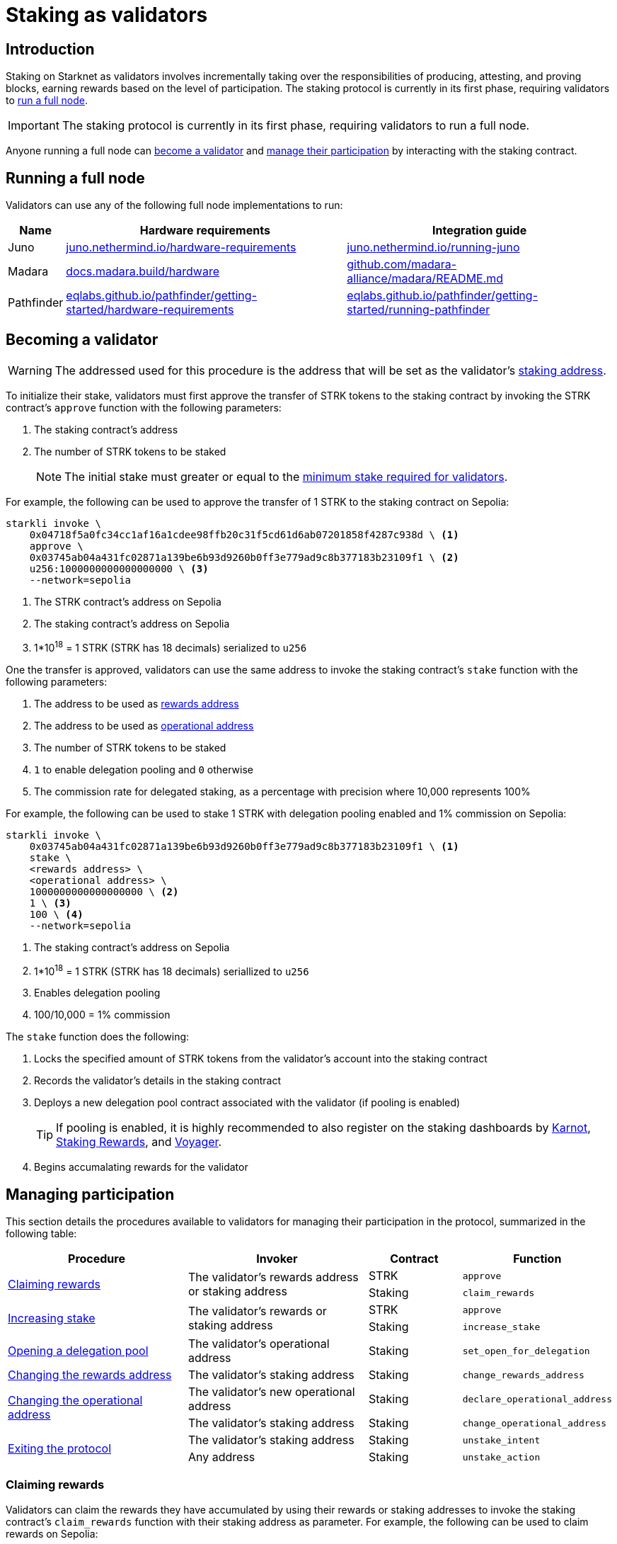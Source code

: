 = Staking as validators

== Introduction

Staking on Starknet as validators involves incrementally taking over the responsibilities of producing, attesting, and proving blocks, earning rewards based on the level of participation. The staking protocol is currently in its first phase, requiring validators to xref:running_a_full_node[run a full node]. 

[IMPORTANT]
====
The staking protocol is currently in its first phase, requiring validators to run a full node.
====

Anyone running a full node can xref:becoming_a_validator[become a validator] and xref:managing_participation[manage their participation] by interacting with the staking contract.

== Running a full node

Validators can use any of the following full node implementations to run:

[%autowidth]
|===
| Name | Hardware requirements | Integration guide

| Juno
| https://juno.nethermind.io/hardware-requirements[juno.nethermind.io/hardware-requirements^]
| https://juno.nethermind.io/running-juno[juno.nethermind.io/running-juno^]

| Madara
| https://docs.madara.build/hardware[docs.madara.build/hardware^]
| https://github.com/madara-alliance/madara/blob/main/README.md#%EF%B8%8F-installation[github.com/madara-alliance/madara/README.md^]

| Pathfinder
| https://eqlabs.github.io/pathfinder/getting-started/hardware-requirements[eqlabs.github.io/pathfinder/getting-started/hardware-requirements^]
| https://eqlabs.github.io/pathfinder/getting-started/running-pathfinder[eqlabs.github.io/pathfinder/getting-started/running-pathfinder^]
|===

== Becoming a validator

[WARNING]
====
The addressed used for this procedure is the address that will be set as the validator's xref:architecture-and-concepts:staking.adoc#addresses[staking address].
====

To initialize their stake, validators must first approve the transfer of STRK tokens to the staking contract by invoking the STRK contract's `approve` function with the following parameters:

. The staking contract's address
. The number of STRK tokens to be staked
+
[NOTE]
====
The initial stake must greater or equal to the xref:architecture-and-concepts:staking.adoc#protocol[minimum stake required for validators].
====

For example, the following can be used to approve the transfer of 1 STRK to the staking contract on Sepolia: 

[source,terminal]
----
starkli invoke \
    0x04718f5a0fc34cc1af16a1cdee98ffb20c31f5cd61d6ab07201858f4287c938d \ <1>
    approve \
    0x03745ab04a431fc02871a139be6b93d9260b0ff3e779ad9c8b377183b23109f1 \ <2>
    u256:1000000000000000000 \ <3>
    --network=sepolia
----
<1> The STRK contract's address on Sepolia
<2> The staking contract's address on Sepolia
<3> 1*10^18^ = 1 STRK (STRK has 18 decimals) serialized to `u256`

One the transfer is approved, validators can use the same address to invoke the staking contract's `stake` function with the following parameters:

. The address to be used as xref:architecture-and-concepts:staking.adoc#addresses[rewards address]
. The address to be used as xref:architecture-and-concepts:staking.adoc#addresses[operational address]
. The number of STRK tokens to be staked
. `1` to enable delegation pooling and `0` otherwise
. The commission rate for delegated staking, as a percentage with precision where 10,000 represents 100%

For example, the following can be used to stake 1 STRK with delegation pooling enabled and 1% commission on Sepolia:

[source,terminal]
----
starkli invoke \
    0x03745ab04a431fc02871a139be6b93d9260b0ff3e779ad9c8b377183b23109f1 \ <1>
    stake \
    <rewards address> \
    <operational address> \
    1000000000000000000 \ <2>
    1 \ <3>
    100 \ <4>
    --network=sepolia 
----
<1> The staking contract's address on Sepolia
<2> 1*10^18^ = 1 STRK (STRK has 18 decimals) seriallized to `u256`
<3> Enables delegation pooling
<4> 100/10,000 = 1% commission

The `stake` function does the following:

. Locks the specified amount of STRK tokens from the validator's account into the staking contract
. Records the validator's details in the staking contract
. Deploys a new delegation pool contract associated with the validator (if pooling is enabled)
+
[TIP]
====
If pooling is enabled, it is highly recommended to also register on the staking dashboards by https://forms.gle/BUMEZx9dpd3DcdaT8[Karnot^], https://providers.stakingrewards.com/[Staking Rewards^], and https://forms.gle/WJqrRbUwxSyG7M9x7[Voyager^].
====
. Begins accumalating rewards for the validator

== Managing participation

This section details the procedures available to validators for managing their participation in the protocol, summarized in the following table:

[cols="2,2,1,1"]
|===
| Procedure | Invoker | Contract | Function

.2+.^| xref:#claiming_rewards[Claiming rewards]
.2+.^| The validator's rewards address or staking address
| STRK
| `approve`
| Staking
| `claim_rewards` 

.2+.^| xref:#increasing_stake[Increasing stake]
.2+.^| The validator's rewards or staking address
| STRK
| `approve`
| Staking
| `increase_stake`

| xref:#opening_a_delegation pool[Opening a delegation pool]
| The validator's operational address
| Staking
| `set_open_for_delegation`

| xref:#changing_the_rewards_address[Changing the rewards address]
| The validator's staking address
| Staking
| `change_rewards_address`

.2+.^| xref:changing_the_operational_address[Changing the operational address]
| The validator's new operational address
| Staking
| `declare_operational_address`
| The validator's staking address
| Staking
| `change_operational_address`

.2+.^| xref:#exiting_the_protocol[Exiting the protocol]
| The validator's staking address
| Staking
| `unstake_intent`
| Any address
| Staking
| `unstake_action`

|===

=== Claiming rewards

Validators can claim the rewards they have accumulated by using their rewards or staking addresses to invoke the staking contract's `claim_rewards` function with their staking address as parameter. For example, the following can be used to claim rewards on Sepolia:

[source,terminal]
----
starkli invoke \
    0x03745ab04a431fc02871a139be6b93d9260b0ff3e779ad9c8b377183b23109f1 \ <1>
    claim_rewards \
    <staking address> \
    --network=sepolia
----
<1> The staking contract's address on Sepolia

=== Increasing stake

To increase their existing stake, validators must first approve the transfer of additional STRK tokens from their staking or rewards address to the staking contract by invoking the STRK contract's `approve` function with the following parameters:

. The staking contract's address
. The number of STRK tokens to be added

For an example of approving the transfer of 1 STRK to the staking contract on Sepolia, see xref:#initializing_stake[]. Once the transfer is approved, validators can use the same address to invoke the staking contract's `increase_stake` function with the following parameters:

. The validator's staking address
. The number of STRK tokens to be added

For example, the following can be used to increase an existing stake by 1 STRK:

[source,terminal]
----
starkli invoke \
    0x03745ab04a431fc02871a139be6b93d9260b0ff3e779ad9c8b377183b23109f1 \ <1>
    increase_stake \
    <staking address> \
    u256:1000000000000000000 \ <2>
    --network=sepolia
----
<1> The staking contract's address on Sepolia
<2> 1*10^18^ = 1 STRK (STRK has 18 decimals) seriallized to `u256`

The `increase_stake` function does the following:

. Adds the specified amount of STRK tokens to the validator's current stake
. Recalculates rewards
. Updates the total staked amount

=== Enabling delegation

Validators who did not enable delegation on initialization can open delegation by using their operational address to invoke the staking contract's `set_open_for_delegation` function with the the commission rate for the pool — expressed as a percentage with precision, where 10,000 represents 100% — as parameter. For example, the following can be used to open a delegation pool with 1% commission on Sepolia:

[source,terminal]
----
starkli invoke \
    0x03745ab04a431fc02871a139be6b93d9260b0ff3e779ad9c8b377183b23109f1 \ <1>
    set_open_for_delegation \
    100 \ <2>
    --network=sepolia
----
<1> The staking contract's address on Sepolia
<2> 1*10^18^ = 1 STRK (STRK has 18 decimals) serialized to `uint256`

The `set_open_for_delegation` function creates a delegation pool associated with the validator's staking contract, allowing delegators to delegate their stake to them.

=== Updating commission rate

[IMPORTANT]
====
Currently, commission rates can only be decreased.
====

Validators can update the commission rate of their delegation pool by using their operational address to invoke staking contract's `update_commission` function with the new commission — expressed as a percentage with precision, where 10,000 represents 100% — as parameter. For example, the following can be used to change the commission rate to 1% on Sepolia:

[source,terminal]
----
starkli invoke \
    0x03745ab04a431fc02871a139be6b93d9260b0ff3e779ad9c8b377183b23109f1 \ <1>
    update_commission \
    u256:1000000000000000000 \ <2>
    --network=sepolia
----
<1> The staking contract's address on Sepolia
<2> 1*10^18^ = 1 STRKS (STRK has 18 decimals) serialized as `u256`

=== Changing rewards address

Validators can change their rewards address by using their staking address to invoke the staking contract's `change_rewards_address` function with the new reward address as parameter. For example, the following can be used to change rewards addresses on Sepolia:

[source,terminal]
----
starkli invoke \
    0x03745ab04a431fc02871a139be6b93d9260b0ff3e779ad9c8b377183b23109f1 \ <1>
    change_rewards_address \
    <new rewards address> \
    --network=sepolia
----
<1> The staking contract's address on Sepolia

=== Changing operational address

To change their operational address, validators must first declare it by using their new operational address to invoke the staking contract's `declare_operational_address` function with their staking address as parameter. For example, the following can be used to declare a new operational address on Sepolia:

[source,terminal]
----
starkli invoke \
    0x03745ab04a431fc02871a139be6b93d9260b0ff3e779ad9c8b377183b23109f1 \ <1>
    declare_operational_address \
    <staking address> \
    --network=sepolia
----
<1> The staking contract's address on Sepolia

Once declared, validators can use their staking address to invoke the staking contract's `change_operational_address` function with the new operational address as parameter. For example, the following can be used to change operational addresses on Sepolia:

[source,terminal]
----
starkli invoke \
    0x03745ab04a431fc02871a139be6b93d9260b0ff3e779ad9c8b377183b23109f1 \ <1>
    change_operational_address \
    <new operational address> \
    --network=sepolia
----
<1> The staking contract's address on Sepolia

=== Exiting the protocol

Validators can signal an unstake intent by invoking the staking contract's `unstake_intent`. For example, the following can be used to signal an unstake intent on Sepolia:

[source,terminal]
----
starkli invoke \
    0x03745ab04a431fc02871a139be6b93d9260b0ff3e779ad9c8b377183b23109f1 \ <1>
    unstake_intent \
    --network=sepolia
----
<1> The staking contract's address on Sepolia

The `unstake_intent` function does the following:

. Records the unstake intent
. Pauses rewards collection
. Starts the xref:architecture-and-concepts:staking.adoc#latencies[waiting period]

Once the waiting period has passed, anyone can finalize the unstake intent by invoking the staking contract's `unstake_action` function with the validator's staking address as parameter. For example, the following can be used to finalize an unstake intent on Sepolia:

[source,terminal]
----
starkli invoke \
    0x03745ab04a431fc02871a139be6b93d9260b0ff3e779ad9c8b377183b23109f1 \ <1>
    unstake_action \
    <staking address> \
    --network=sepolia
----
<1> The staking contract's address on Sepolia